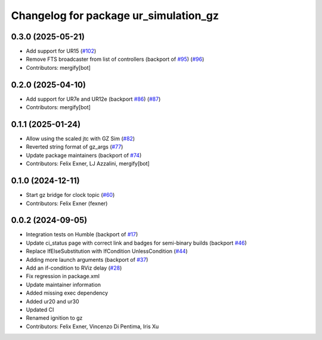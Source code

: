 ^^^^^^^^^^^^^^^^^^^^^^^^^^^^^^^^^^^^^^
Changelog for package ur_simulation_gz
^^^^^^^^^^^^^^^^^^^^^^^^^^^^^^^^^^^^^^

0.3.0 (2025-05-21)
------------------
* Add support for UR15 (`#102 <https://github.com/UniversalRobots/Universal_Robots_ROS2_GZ_Simulation/issues/102>`_)
* Remove FTS broadcaster from list of controllers (backport of `#95 <https://github.com/UniversalRobots/Universal_Robots_ROS2_GZ_Simulation/issues/95>`_) (`#96 <https://github.com/UniversalRobots/Universal_Robots_ROS2_GZ_Simulation/issues/96>`_)
* Contributors: mergify[bot]

0.2.0 (2025-04-10)
------------------
* Add support for UR7e and UR12e (backport `#86 <https://github.com/UniversalRobots/Universal_Robots_ROS2_GZ_Simulation/issues/86>`_) (`#87 <https://github.com/UniversalRobots/Universal_Robots_ROS2_GZ_Simulation/issues/87>`_)
* Contributors: mergify[bot]

0.1.1 (2025-01-24)
------------------
* Allow using the scaled jtc with GZ Sim (`#82 <https://github.com/UniversalRobots/Universal_Robots_ROS2_GZ_Simulation/issues/82>`_)
* Reverted string format of gz_args (`#77 <https://github.com/UniversalRobots/Universal_Robots_ROS2_GZ_Simulation/issues/77>`_)
* Update package maintainers (backport of `#74 <https://github.com/UniversalRobots/Universal_Robots_ROS2_GZ_Simulation/issues/74>`_)
* Contributors: Felix Exner, LJ Azzalini, mergify[bot]

0.1.0 (2024-12-11)
------------------
* Start gz bridge for clock topic (`#60 <https://github.com/UniversalRobots/Universal_Robots_ROS2_GZ_Simulation/issues/60>`_)
* Contributors: Felix Exner (fexner)

0.0.2 (2024-09-05)
------------------
* Integration tests on Humble (backport of `#17 <https://github.com/UniversalRobots/Universal_Robots_ROS2_GZ_Simulation/issues/17>`_)
* Update ci_status page with correct link and badges for semi-binary builds (backport `#46 <https://github.com/UniversalRobots/Universal_Robots_ROS2_GZ_Simulation/issues/46>`_)
* Replace IfElseSubstitution with IfCondition UnlessCondition (`#44 <https://github.com/UniversalRobots/Universal_Robots_ROS2_GZ_Simulation/issues/44>`_)
* Adding more launch arguments (backport of `#37 <https://github.com/UniversalRobots/Universal_Robots_ROS2_GZ_Simulation/issues/37>`_)
* Add an if-condition to RViz delay (`#28 <https://github.com/UniversalRobots/Universal_Robots_ROS2_GZ_Simulation/issues/28>`_)
* Fix regression in package.xml
* Update maintainer information
* Added missing exec dependency
* Added ur20 and ur30
* Updated CI
* Renamed ignition to gz
* Contributors: Felix Exner, Vincenzo Di Pentima, Iris Xu
